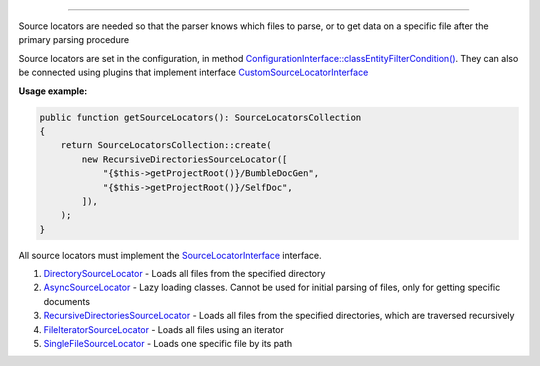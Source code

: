 .. raw:: html

 <embed> <a href="/docs/readme.rst">BumbleDocGen</a> <b>/</b> <a href="/docs/2.parser/index.rst">Parser</a> <b>/</b> Source locators</embed>

---------


.. raw:: html

 <embed> <h1>Source locators</h1></embed>


Source locators are needed so that the parser knows which files to parse, or to get data on a specific file after the primary parsing procedure

Source locators are set in the configuration, in method `ConfigurationInterface::classEntityFilterCondition() </docs/2.parser/4_sourceLocator/_Classes/ConfigurationInterface.rst#mclassentityfiltercondition>`_.
They can also be connected using plugins that implement interface `CustomSourceLocatorInterface </docs/2.parser/4_sourceLocator/_Classes/CustomSourceLocatorInterface.rst>`_

**Usage example:**

.. code-block:: php

 public function getSourceLocators(): SourceLocatorsCollection
 {
     return SourceLocatorsCollection::create(
         new RecursiveDirectoriesSourceLocator([
             "{$this->getProjectRoot()}/BumbleDocGen",
             "{$this->getProjectRoot()}/SelfDoc",
         ]),
     );
 }



All source locators must implement the `SourceLocatorInterface </docs/2.parser/4_sourceLocator/_Classes/SourceLocatorInterface.rst>`_ interface.


.. raw:: html

 <embed> <h2>Built-in source locators</h2></embed>



#. `DirectorySourceLocator </docs/2.parser/4_sourceLocator/_Classes/DirectorySourceLocator.rst>`_ - Loads all files from the specified directory

#. `AsyncSourceLocator </docs/2.parser/4_sourceLocator/_Classes/AsyncSourceLocator.rst>`_ - Lazy loading classes. Cannot be used for initial parsing of files, only for getting specific documents

#. `RecursiveDirectoriesSourceLocator </docs/2.parser/4_sourceLocator/_Classes/RecursiveDirectoriesSourceLocator.rst>`_ - Loads all files from the specified directories, which are traversed recursively

#. `FileIteratorSourceLocator </docs/2.parser/4_sourceLocator/_Classes/FileIteratorSourceLocator.rst>`_ - Loads all files using an iterator

#. `SingleFileSourceLocator </docs/2.parser/4_sourceLocator/_Classes/SingleFileSourceLocator.rst>`_ - Loads one specific file by its path

